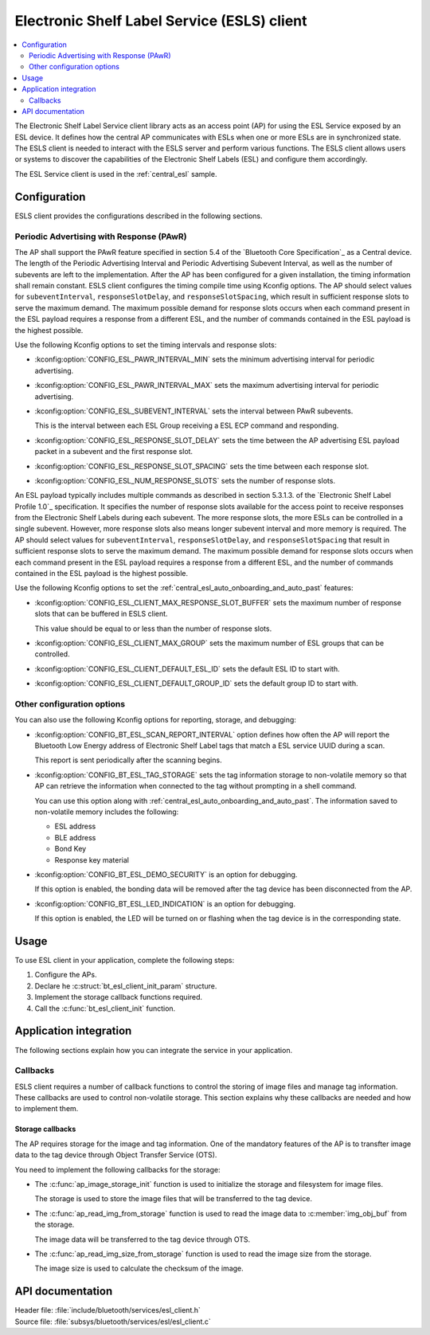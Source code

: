 .. _esl_service_client_readme:

Electronic Shelf Label Service (ESLS) client
############################################

.. contents::
   :local:
   :depth: 2

The Electronic Shelf Label Service client library acts as an access point (AP) for using the ESL Service exposed by an ESL device.
It defines how the central AP communicates with ESLs when one or more ESLs are in synchronized state.
The ESLS client is needed to interact with the ESLS server and perform various functions.
The ESLS client allows users or systems to discover the capabilities of the Electronic Shelf Labels (ESL) and configure them accordingly.

The ESL Service client is used in the :ref:`central_esl` sample.

.. _esls_client_config:

Configuration
*************

ESLS client provides the configurations described in the following sections.

.. _esls_client_pawr_config:

Periodic Advertising with Response (PAwR)
=========================================

The AP shall support the PAwR feature specified in section 5.4 of the `Bluetooth Core Specification`_ as a Central device.
The length of the Periodic Advertising Interval and Periodic Advertising Subevent Interval, as well as the number of subevents are left to the implementation.
After the AP has been configured for a given installation, the timing information shall remain constant.
ESLS client configures the timing compile time using Kconfig options.
The AP should select values for ``subeventInterval``, ``responseSlotDelay``, and ``responseSlotSpacing``, which result in sufficient response slots to serve the maximum demand.
The maximum possible demand for response slots occurs when each command present in the ESL payload requires a response from a different ESL, and the number of commands contained in the ESL payload is the highest possible.

Use the following Kconfig options to set the timing intervals and response slots:

* :kconfig:option:`CONFIG_ESL_PAWR_INTERVAL_MIN` sets the minimum advertising interval for periodic advertising.
* :kconfig:option:`CONFIG_ESL_PAWR_INTERVAL_MAX` sets the maximum advertising interval for periodic advertising.
* :kconfig:option:`CONFIG_ESL_SUBEVENT_INTERVAL` sets the interval between PAwR subevents.

  This is the interval between each ESL Group receiving a ESL ECP command and responding.

* :kconfig:option:`CONFIG_ESL_RESPONSE_SLOT_DELAY` sets the time between the AP advertising ESL payload packet in a subevent and the first response slot.
* :kconfig:option:`CONFIG_ESL_RESPONSE_SLOT_SPACING` sets the time between each response slot.
* :kconfig:option:`CONFIG_ESL_NUM_RESPONSE_SLOTS` sets the number of response slots.

An ESL payload typically includes multiple commands as described in section 5.3.1.3. of the `Electronic Shelf Label Profile 1.0`_ specification.
It specifies the number of response slots available for the access point to receive responses from the Electronic Shelf Labels during each subevent.
The more response slots, the more ESLs can be controlled in a single subevent.
However, more response slots also means longer subevent interval and more memory is required.
The AP should select values for ``subeventInterval``, ``responseSlotDelay``, and ``responseSlotSpacing`` that result in sufficient response slots to serve the maximum demand.
The maximum possible demand for response slots occurs when each command present in the ESL payload requires a response from a different ESL, and the number of commands contained in the ESL payload is the highest possible.

Use the following Kconfig options to set the :ref:`central_esl_auto_onboarding_and_auto_past` features:

* :kconfig:option:`CONFIG_ESL_CLIENT_MAX_RESPONSE_SLOT_BUFFER` sets the maximum number of response slots that can be buffered in ESLS client.

  This value should be equal to or less than the number of response slots.

* :kconfig:option:`CONFIG_ESL_CLIENT_MAX_GROUP` sets the maximum number of ESL groups that can be controlled.
* :kconfig:option:`CONFIG_ESL_CLIENT_DEFAULT_ESL_ID` sets the default ESL ID to start with.
* :kconfig:option:`CONFIG_ESL_CLIENT_DEFAULT_GROUP_ID` sets the default group ID to start with.

.. _esls_client_other_config:

Other configuration options
===========================

You can also use the following Kconfig options for reporting, storage, and debugging:

* :kconfig:option:`CONFIG_BT_ESL_SCAN_REPORT_INTERVAL` option defines how often the AP will report the Bluetooth Low Energy address of Electronic Shelf Label tags that match a ESL service UUID during a scan.

  This report is sent periodically after the scanning begins.

* :kconfig:option:`CONFIG_BT_ESL_TAG_STORAGE` sets the tag information storage to non-volatile memory so that AP can retrieve the information when connected to the tag without prompting in a shell command.

  You can use this option along with :ref:`central_esl_auto_onboarding_and_auto_past`.
  The information saved to non-volatile memory includes the following:

  * ESL address
  * BLE address
  * Bond Key
  * Response key material

* :kconfig:option:`CONFIG_BT_ESL_DEMO_SECURITY` is an option for debugging.

  If this option is enabled, the bonding data will be removed after the tag device has been disconnected from the AP.

* :kconfig:option:`CONFIG_BT_ESL_LED_INDICATION` is an option for debugging.

  If this option is enabled, the LED will be turned on or flashing when the tag device is in the corresponding state.

.. _esls_client_usage:

Usage
*****

To use ESL client in your application, complete the following steps:

1. Configure the APs.
#. Declare he :c:struct:`bt_esl_client_init_param` structure.
#. Implement the storage callback functions required.
#. Call the :c:func:`bt_esl_client_init` function.

Application integration
***********************

The following sections explain how you can integrate the service in your application.

.. _esls_client_callbacks:

Callbacks
=========

ESLS client requires a number of callback functions to control the storing of image files and manage tag information.
These callbacks are used to control non-volatile storage.
This section explains why these callbacks are needed and how to implement them.

.. _esls_client_cb_storage:

Storage callbacks
-----------------

The AP requires storage for the image and tag information.
One of the mandatory features of the AP is to transfter image data to the tag device through Object Transfer Service (OTS).

You need to implement the following callbacks for the storage:

* The :c:func:`ap_image_storage_init` function is used to initialize the storage and filesystem for image files.

  The storage is used to store the image files that will be transferred to the tag device.

* The :c:func:`ap_read_img_from_storage` function is used to read the image data to :c:member:`img_obj_buf` from the storage.

  The image data will be transferred to the tag device through OTS.

* The :c:func:`ap_read_img_size_from_storage` function is used to read the image size from the storage.

  The image size is used to calculate the checksum of the image.

API documentation
*****************

| Header file: :file:`include/bluetooth/services/esl_client.h`
| Source file: :file:`subsys/bluetooth/services/esl/esl_client.c`

.. doxygengroup:: bt_eslc
   :project: nrf
   :members:
